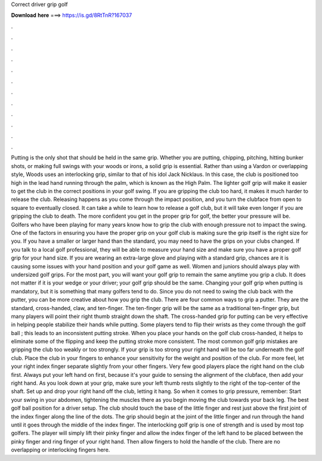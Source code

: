 Correct driver grip golf

𝐃𝐨𝐰𝐧𝐥𝐨𝐚𝐝 𝐡𝐞𝐫𝐞 ===> https://is.gd/8RtTnR?167037

.

.

.

.

.

.

.

.

.

.

.

.

Putting is the only shot that should be held in the same grip. Whether you are putting, chipping, pitching, hitting bunker shots, or making full swings with your woods or irons, a solid grip is essential. Rather than using a Vardon or overlapping style, Woods uses an interlocking grip, similar to that of his idol Jack Nicklaus.
In this case, the club is positioned too high in the lead hand running through the palm, which is known as the High Palm. The lighter golf grip will make it easier to get the club in the correct positions in your golf swing. If you are gripping the club too hard, it makes it much harder to release the club. Releasing happens as you come through the impact position, and you turn the clubface from open to square to eventually closed. It can take a while to learn how to release a golf club, but it will take even longer if you are gripping the club to death.
The more confident you get in the proper grip for golf, the better your pressure will be. Golfers who have been playing for many years know how to grip the club with enough pressure not to impact the swing. One of the factors in ensuring you have the proper grip on your golf club is making sure the grip itself is the right size for you. If you have a smaller or larger hand than the standard, you may need to have the grips on your clubs changed.
If you talk to a local golf professional, they will be able to measure your hand size and make sure you have a proper golf grip for your hand size. If you are wearing an extra-large glove and playing with a standard grip, chances are it is causing some issues with your hand position and your golf game as well. Women and juniors should always play with undersized golf grips. For the most part, you will want your golf grip to remain the same anytime you grip a club.
It does not matter if it is your wedge or your driver; your golf grip should be the same. Changing your golf grip when putting is mandatory, but it is something that many golfers tend to do. Since you do not need to swing the club back with the putter, you can be more creative about how you grip the club. There are four common ways to grip a putter. They are the standard, cross-handed, claw, and ten-finger. The ten-finger grip will be the same as a traditional ten-finger grip, but many players will point their right thumb straight down the shaft.
The cross-handed grip for putting can be very effective in helping people stabilize their hands while putting. Some players tend to flip their wrists as they come through the golf ball ; this leads to an inconsistent putting stroke.
When you place your hands on the golf club cross-handed, it helps to eliminate some of the flipping and keep the putting stroke more consistent. The most common golf grip mistakes are gripping the club too weakly or too strongly. If your grip is too strong your right hand will be too far underneath the golf club. Place the club in your fingers to enhance your sensitivity for the weight and position of the club.
For more feel, let your right index finger separate slightly from your other fingers. Very few good players place the right hand on the club first. Always put your left hand on first, because it's your guide to sensing the alignment of the clubface, then add your right hand. As you look down at your grip, make sure your left thumb rests slightly to the right of the top-center of the shaft. Set up and drop your right hand off the club, letting it hang. So when it comes to grip pressure, remember: Start your swing in your abdomen, tightening the muscles there as you begin moving the club towards your back leg.
The best golf ball position for a driver setup. The club should touch the base of the little finger and rest just above the first joint of the index finger along the line of the dots.
The grip should begin at the joint of the little finger and run through the hand until it goes through the middle of the index finger. The interlocking golf grip is one of strength and is used by most top golfers. The player will simply lift their pinky finger and allow the index finger of the left hand to be placed between the pinky finger and ring finger of your right hand. Then allow fingers to hold the handle of the club.
There are no overlapping or interlocking fingers here.